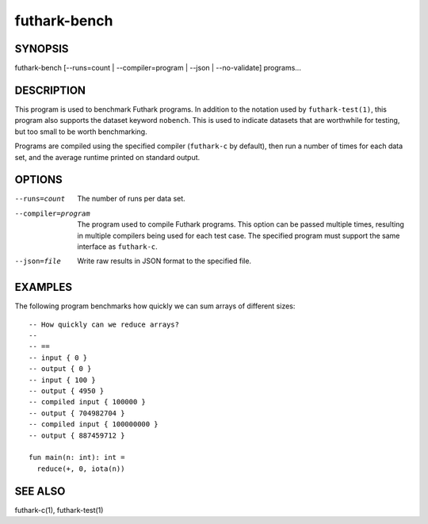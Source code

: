 .. role:: ref(emphasis)

.. _futhark-bench(1):

=============
futhark-bench
=============

SYNOPSIS
========

futhark-bench [--runs=count | --compiler=program | --json | --no-validate] programs...

DESCRIPTION
===========

This program is used to benchmark Futhark programs.  In addition to
the notation used by ``futhark-test(1)``, this program also supports
the dataset keyword ``nobench``.  This is used to indicate datasets
that are worthwhile for testing, but too small to be worth
benchmarking.

Programs are compiled using the specified compiler (``futhark-c`` by
default), then run a number of times for each data set, and the
average runtime printed on standard output.

OPTIONS
=======

--runs=count

  The number of runs per data set.

--compiler=program

  The program used to compile Futhark programs.  This option can be
  passed multiple times, resulting in multiple compilers being used
  for each test case.  The specified program must support the same
  interface as ``futhark-c``.

--json=file

  Write raw results in JSON format to the specified file.

EXAMPLES
========

The following program benchmarks how quickly we can sum arrays of
different sizes::

  -- How quickly can we reduce arrays?
  --
  -- ==
  -- input { 0 }
  -- output { 0 }
  -- input { 100 }
  -- output { 4950 }
  -- compiled input { 100000 }
  -- output { 704982704 }
  -- compiled input { 100000000 }
  -- output { 887459712 }

  fun main(n: int): int =
    reduce(+, 0, iota(n))

SEE ALSO
========

futhark-c(1), futhark-test(1)
